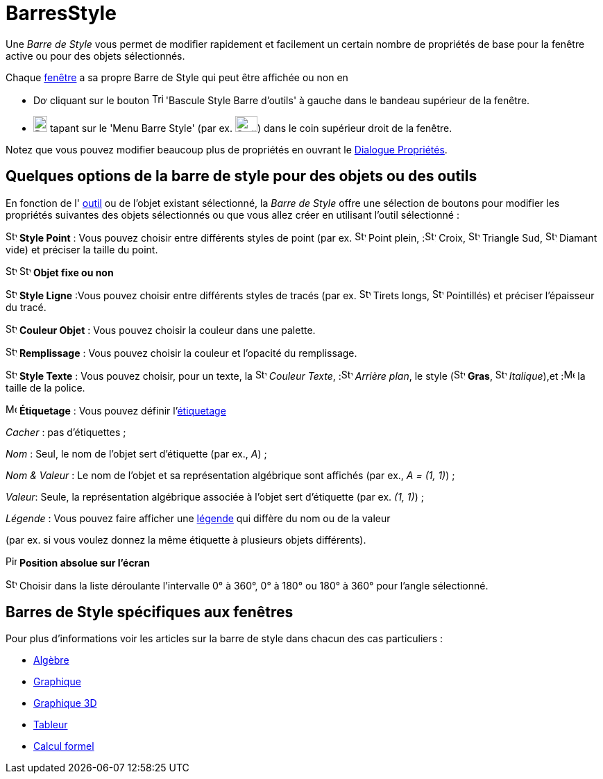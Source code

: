 = BarresStyle
:page-en: Style_Bar
ifdef::env-github[:imagesdir: /fr/modules/ROOT/assets/images]

Une _Barre de Style_ vous permet de modifier rapidement et facilement un certain nombre de propriétés de base pour la
fenêtre active ou pour des objets sélectionnés.

Chaque xref:/Vues.adoc[fenêtre] a sa propre Barre de Style qui peut être affichée ou non en

* image:20px-Download-icons-device-screen.png[Download-icons-device-screen.png,width=20,height=14] cliquant sur le
bouton image:Triangle-right.png[Triangle-right.png,width=16,height=16] 'Bascule Style Barre d'outils' à gauche dans le
bandeau supérieur de la fenêtre.
* image:20px-Download-icons-device-tablet.png[Download-icons-device-tablet.png,width=20,height=23] tapant sur le 'Menu
Barre Style' (par ex. image:32px-Stylingbar_icon_graphics.svg.png[Stylingbar icon graphics.svg,width=32,height=23]) dans
le coin supérieur droit de la fenêtre.

Notez que vous pouvez modifier beaucoup plus de propriétés en ouvrant le xref:/Dialogue_Propriétés.adoc[Dialogue
Propriétés].

== Quelques options de la barre de style pour des objets ou des outils

En fonction de l' xref:/Outils.adoc[outil] ou de l'objet existant sélectionné, la _Barre de Style_ offre une sélection
de boutons pour modifier les propriétés suivantes des objets sélectionnés ou que vous allez créer en utilisant l'outil
sélectionné :

image:16px-Stylingbar_point.svg.png[Stylingbar point.svg,width=16,height=16] *Style Point* : Vous pouvez choisir entre
différents styles de point (par ex. image:16px-Stylingbar_point.svg.png[Stylingbar point.svg,width=16,height=16] Point
plein, :image:16px-Stylingbar_point_cross.svg.png[Stylingbar point cross.svg,width=16,height=16] Croix,
image:16px-Stylingbar_point_down.svg.png[Stylingbar point down.svg,width=16,height=16] Triangle Sud,
image:16px-Stylingbar_point_diamond_empty.svg.png[Stylingbar point diamond empty.svg,width=16,height=16] Diamant vide)
et préciser la taille du point.

image:16px-Stylingbar_object_fixed.svg.png[Stylingbar object fixed.svg,width=16,height=16]
image:16px-Stylingbar_object_unfixed.svg.png[Stylingbar object unfixed.svg,width=16,height=16] *Objet fixe ou non*

image:16px-Stylingbar_line_solid.svg.png[Stylingbar line solid.svg,width=16,height=16] *Style Ligne* :Vous pouvez
choisir entre différents styles de tracés (par ex. image:16px-Stylingbar_line_dashed_long.svg.png[Stylingbar line dashed
long.svg,width=16,height=16] Tirets longs, image:16px-Stylingbar_line_dotted.svg.png[Stylingbar line
dotted.svg,width=16,height=16] Pointillés) et préciser l'épaisseur du tracé.

image:16px-Stylingbar_color_white.svg.png[Stylingbar color white.svg,width=16,height=16] *Couleur Objet* : Vous pouvez
choisir la couleur dans une palette.

image:16px-Stylingbar_color_brown_transparent_20.svg.png[Stylingbar color brown transparent 20.svg,width=16,height=16]
*Remplissage* : Vous pouvez choisir la couleur et l'opacité du remplissage.

image:16px-Stylingbar_text.svg.png[Stylingbar text.svg,width=16,height=16] *Style Texte* : Vous pouvez choisir, pour un
texte, la image:16px-Stylingbar_text_color.svg.png[Stylingbar text color.svg,width=16,height=16] _Couleur
Texte_, :image:16px-Stylingbar_color_white.svg.png[Stylingbar color white.svg,width=16,height=16] _Arrière plan_, le
style (image:16px-Stylingbar_text_bold.svg.png[Stylingbar text bold.svg,width=16,height=16] *Gras*,
image:16px-Stylingbar_text_italic.svg.png[Stylingbar text italic.svg,width=16,height=16]
_Italique_),et :image:16px-Menu-options-font-size.svg.png[Menu-options-font-size.svg,width=16,height=16] la taille de la
police.

image:16px-Menu-options-labeling.svg.png[Menu-options-labeling.svg,width=16,height=16] *Étiquetage* : Vous pouvez
définir l'xref:/Étiquettes_et_Légendes.adoc[étiquetage]

_Cacher_ : pas d'étiquettes ;

_Nom_ : Seul, le nom de l'objet sert d'étiquette (par ex., _A_) ;

_Nom & Valeur_ : Le nom de l'objet et sa représentation algébrique sont affichés (par ex., _A = (1, 1)_) ;

_Valeur_: Seule, la représentation algébrique associée à l'objet sert d'étiquette (par ex. _(1, 1)_) ;

_Légende_ : Vous pouvez faire afficher une xref:/Étiquettes_et_Légendes.adoc[légende] qui diffère du nom ou de la valeur

(par ex. si vous voulez donnez la même étiquette à plusieurs objets différents).

image:Pin.png[Pin.png,width=16,height=16] *Position absolue sur l'écran*

image:16px-Stylebar_angle_interval.svg.png[Stylebar angle interval.svg,width=16,height=16] Choisir dans la liste
déroulante l'intervalle 0° à 360°, 0° à 180° ou 180° à 360° pour l'angle sélectionné.

== Barres de Style spécifiques aux fenêtres

Pour plus d'informations voir les articles sur la barre de style dans chacun des cas particuliers :

* xref:/Algèbre.adoc[Algèbre]
* xref:/Graphique.adoc[Graphique]
* xref:/Graphique_3D.adoc[Graphique 3D]
* xref:/Tableur.adoc[Tableur]
* xref:/Calcul_formel.adoc[Calcul formel]
